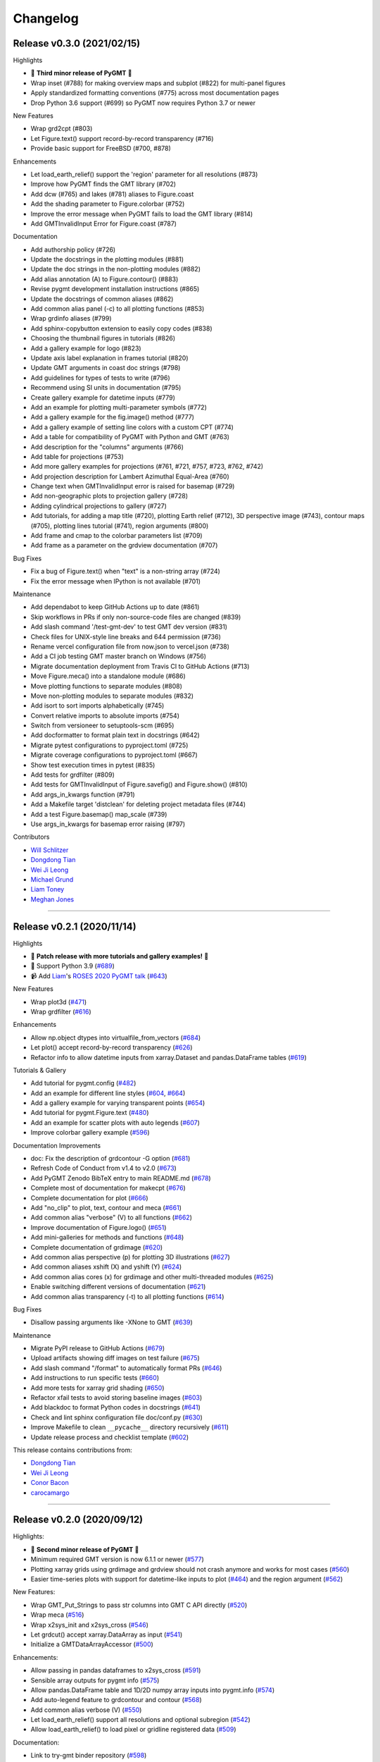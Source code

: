 Changelog
=========

Release v0.3.0 (2021/02/15)
---------------------------

.. image:: https://zenodo.org/badge/DOI/10.5281/zenodo.4522136.svg
   :alt: Digital Object Identifier for the Zenodo archive
   :target: https://doi.org/10.5281/zenodo.4522136

Highlights

* 🎉 **Third minor release of PyGMT** 🎉
* Wrap inset (#788) for making overview maps and subplot (#822) for multi-panel figures
* Apply standardized formatting conventions (#775) across most documentation pages
* Drop Python 3.6 support (#699) so PyGMT now requires Python 3.7 or newer

New Features

* Wrap grd2cpt (#803)
* Let Figure.text() support record-by-record transparency (#716)
* Provide basic support for FreeBSD (#700, #878)

Enhancements

* Let load_earth_relief() support the 'region' parameter for all resolutions (#873)
* Improve how PyGMT finds the GMT library (#702)
* Add dcw (#765) and lakes (#781) aliases to Figure.coast
* Add the shading parameter to Figure.colorbar (#752)
* Improve the error message when PyGMT fails to load the GMT library (#814)
* Add GMTInvalidInput Error for Figure.coast (#787)

Documentation

* Add authorship policy (#726)
* Update the docstrings in the plotting modules (#881)
* Update the doc strings in the non-plotting modules (#882)
* Add alias annotation (A) to Figure.contour() (#883)
* Revise pygmt development installation instructions (#865)
* Update the docstrings of common aliases (#862)
* Add common alias panel (-c) to all plotting functions (#853)
* Wrap grdinfo aliases (#799)
* Add sphinx-copybutton extension to easily copy codes (#838)
* Choosing the thumbnail figures in tutorials (#826)
* Add a gallery example for logo (#823)
* Update axis label explanation in frames tutorial (#820)
* Update GMT arguments in coast doc strings (#798)
* Add guidelines for types of tests to write (#796)
* Recommend using SI units in documentation (#795)
* Create gallery example for datetime inputs (#779)
* Add an example for plotting multi-parameter symbols (#772)
* Add a gallery example for the fig.image() method (#777)
* Add a gallery example of setting line colors with a custom CPT (#774)
* Add a table for compatibility of PyGMT with Python and GMT (#763)
* Add description for the "columns" arguments (#766)
* Add table for projections (#753)
* Add more gallery examples for projections (#761, #721, #757, #723, #762, #742)
* Add projection description for Lambert Azimuthal Equal-Area (#760)
* Change text when GMTInvalidInput error is raised for basemap (#729)
* Add non-geographic plots to projection gallery (#728)
* Adding cylindrical projections to gallery (#727)
* Add tutorials, for adding a map title (#720), plotting Earth relief (#712), 3D perspective image (#743), contour maps (#705), plotting lines tutorial (#741), region arguments (#800)
* Add frame and cmap to the colorbar parameters list (#709)
* Add frame as a parameter on the grdview documentation (#707)

Bug Fixes

* Fix a bug of Figure.text() when "text" is a non-string array (#724)
* Fix the error message when IPython is not available (#701)

Maintenance

* Add dependabot to keep GitHub Actions up to date (#861)
* Skip workflows in PRs if only non-source-code files are changed (#839)
* Add slash command '/test-gmt-dev' to test GMT dev version (#831)
* Check files for UNIX-style line breaks and 644 permission (#736)
* Rename vercel configuration file from now.json to vercel.json (#738)
* Add a CI job testing GMT master branch on Windows (#756)
* Migrate documentation deployment from Travis CI to GitHub Actions (#713)
* Move Figure.meca() into a standalone module (#686)
* Move plotting functions to separate modules (#808)
* Move non-plotting modules to separate modules (#832)
* Add isort to sort imports alphabetically (#745)
* Convert relative imports to absolute imports (#754)
* Switch from versioneer to setuptools-scm (#695)
* Add docformatter to format plain text in docstrings (#642)
* Migrate pytest configurations to pyproject.toml (#725)
* Migrate coverage configurations to pyproject.toml (#667)
* Show test execution times in pytest (#835)
* Add tests for grdfilter (#809)
* Add tests for GMTInvalidInput of Figure.savefig() and Figure.show() (#810)
* Add args_in_kwargs function (#791)
* Add a Makefile target 'distclean' for deleting project metadata files (#744)
* Add a test Figure.basemap() map_scale (#739)
* Use args_in_kwargs for basemap error raising (#797)

Contributors

* `Will Schlitzer <https://github.com/willschlitzer>`__
* `Dongdong Tian <https://github.com/seisman>`__
* `Wei Ji Leong <https://github.com/weiji14>`__
* `Michael Grund <https://github.com/michaelgrund>`__
* `Liam Toney <https://github.com/liamtoney>`__
* `Meghan Jones <https://github.com/meghanrjones>`__

----

Release v0.2.1 (2020/11/14)
---------------------------

.. image:: https://zenodo.org/badge/DOI/10.5281/zenodo.4253459.svg
   :alt: Digital Object Identifier for the Zenodo archive
   :target: https://doi.org/10.5281/zenodo.4253459

Highlights

* 🎉 **Patch release with more tutorials and gallery examples!** 🎉
* 🐍 Support Python 3.9 (`#689 <https://github.com/GenericMappingTools/pygmt/pull/689>`__)
* 📹 Add `Liam <https://github.com/liamtoney>`__'s `ROSES 2020 PyGMT talk <https://www.youtube.com/watch?v=SSIGJEe0BIk>`__ (`#643 <https://github.com/GenericMappingTools/pygmt/pull/643>`__)

New Features

* Wrap plot3d (`#471 <https://github.com/GenericMappingTools/pygmt/pull/471>`__)
* Wrap grdfilter (`#616 <https://github.com/GenericMappingTools/pygmt/pull/616>`__)

Enhancements

* Allow np.object dtypes into virtualfile_from_vectors (`#684 <https://github.com/GenericMappingTools/pygmt/pull/684>`__)
* Let plot() accept record-by-record transparency (`#626 <https://github.com/GenericMappingTools/pygmt/pull/626>`__)
* Refactor info to allow datetime inputs from xarray.Dataset and pandas.DataFrame tables (`#619 <https://github.com/GenericMappingTools/pygmt/pull/619>`__)

Tutorials & Gallery

* Add tutorial for pygmt.config (`#482 <https://github.com/GenericMappingTools/pygmt/pull/482>`__)
* Add an example for different line styles (`#604 <https://github.com/GenericMappingTools/pygmt/pull/604>`__, `#664 <https://github.com/GenericMappingTools/pygmt/pull/664>`__)
* Add a gallery example for varying transparent points (`#654 <https://github.com/GenericMappingTools/pygmt/pull/654>`__)
* Add tutorial for pygmt.Figure.text (`#480 <https://github.com/GenericMappingTools/pygmt/pull/480>`__)
* Add an example for scatter plots with auto legends (`#607 <https://github.com/GenericMappingTools/pygmt/pull/607>`__)
* Improve colorbar gallery example (`#596 <https://github.com/GenericMappingTools/pygmt/pull/596>`__)

Documentation Improvements

* doc: Fix the description of grdcontour -G option (`#681 <https://github.com/GenericMappingTools/pygmt/pull/681>`__)
* Refresh Code of Conduct from v1.4 to v2.0 (`#673 <https://github.com/GenericMappingTools/pygmt/pull/673>`__)
* Add PyGMT Zenodo BibTeX entry to main README.md (`#678 <https://github.com/GenericMappingTools/pygmt/pull/678>`__)
* Complete most of documentation for makecpt (`#676 <https://github.com/GenericMappingTools/pygmt/pull/676>`__)
* Complete documentation for plot (`#666 <https://github.com/GenericMappingTools/pygmt/pull/666>`__)
* Add "no_clip" to plot, text, contour and meca (`#661 <https://github.com/GenericMappingTools/pygmt/pull/661>`__)
* Add common alias "verbose" (V) to all functions (`#662 <https://github.com/GenericMappingTools/pygmt/pull/662>`__)
* Improve documentation of Figure.logo() (`#651 <https://github.com/GenericMappingTools/pygmt/pull/651>`__)
* Add mini-galleries for methods and functions (`#648 <https://github.com/GenericMappingTools/pygmt/pull/648>`__)
* Complete documentation of grdimage (`#620 <https://github.com/GenericMappingTools/pygmt/pull/620>`__)
* Add common alias perspective (p) for plotting 3D illustrations (`#627 <https://github.com/GenericMappingTools/pygmt/pull/627>`__)
* Add common aliases xshift (X) and yshift (Y) (`#624 <https://github.com/GenericMappingTools/pygmt/pull/624>`__)
* Add common alias cores (x) for grdimage and other multi-threaded modules (`#625 <https://github.com/GenericMappingTools/pygmt/pull/625>`__)
* Enable switching different versions of documentation (`#621 <https://github.com/GenericMappingTools/pygmt/pull/621>`__)
* Add common alias transparency (-t) to all plotting functions (`#614 <https://github.com/GenericMappingTools/pygmt/pull/614>`__)

Bug Fixes

* Disallow passing arguments like -XNone to GMT (`#639 <https://github.com/GenericMappingTools/pygmt/pull/639>`__)

Maintenance

* Migrate PyPI release to GitHub Actions (`#679 <https://github.com/GenericMappingTools/pygmt/pull/679>`__)
* Upload artifacts showing diff images on test failure (`#675 <https://github.com/GenericMappingTools/pygmt/pull/675>`__)
* Add slash command "/format" to automatically format PRs (`#646 <https://github.com/GenericMappingTools/pygmt/pull/646>`__)
* Add instructions to run specific tests (`#660 <https://github.com/GenericMappingTools/pygmt/pull/660>`__)
* Add more tests for xarray grid shading (`#650 <https://github.com/GenericMappingTools/pygmt/pull/650>`__)
* Refactor xfail tests to avoid storing baseline images (`#603 <https://github.com/GenericMappingTools/pygmt/pull/603>`__)
* Add blackdoc to format Python codes in docstrings (`#641 <https://github.com/GenericMappingTools/pygmt/pull/641>`__)
* Check and lint sphinx configuration file doc/conf.py (`#630 <https://github.com/GenericMappingTools/pygmt/pull/630>`__)
* Improve Makefile to clean ``__pycache__`` directory recursively (`#611 <https://github.com/GenericMappingTools/pygmt/pull/611>`__)
* Update release process and checklist template (`#602 <https://github.com/GenericMappingTools/pygmt/pull/602>`__)

This release contains contributions from:

* `Dongdong Tian <https://github.com/seisman>`__
* `Wei Ji Leong <https://github.com/weiji14>`__
* `Conor Bacon <https://github.com/hemmelig>`__
* `carocamargo <https://github.com/carocamargo>`__

----

Release v0.2.0 (2020/09/12)
---------------------------

.. image:: https://zenodo.org/badge/DOI/10.5281/zenodo.4025418.svg
   :alt: Digital Object Identifier for the Zenodo archive
   :target: https://doi.org/10.5281/zenodo.4025418

Highlights:

* 🎉 **Second minor release of PyGMT** 🎉
* Minimum required GMT version is now 6.1.1 or newer (`#577 <https://github.com/GenericMappingTools/pygmt/pull/577>`__)
* Plotting xarray grids using grdimage and grdview should not crash anymore and works for most cases (`#560 <https://github.com/GenericMappingTools/pygmt/pull/560>`__)
* Easier time-series plots with support for datetime-like inputs to plot (`#464 <https://github.com/GenericMappingTools/pygmt/pull/464>`__) and the region argument (`#562 <https://github.com/GenericMappingTools/pygmt/pull/562>`__)

New Features:

* Wrap GMT_Put_Strings to pass str columns into GMT C API directly (`#520 <https://github.com/GenericMappingTools/pygmt/pull/520>`__)
* Wrap meca (`#516 <https://github.com/GenericMappingTools/pygmt/pull/516>`__)
* Wrap x2sys_init and x2sys_cross (`#546 <https://github.com/GenericMappingTools/pygmt/pull/546>`__)
* Let grdcut() accept xarray.DataArray as input (`#541 <https://github.com/GenericMappingTools/pygmt/pull/541>`__)
* Initialize a GMTDataArrayAccessor (`#500 <https://github.com/GenericMappingTools/pygmt/pull/500>`__)

Enhancements:

* Allow passing in pandas dataframes to x2sys_cross (`#591 <https://github.com/GenericMappingTools/pygmt/pull/591>`__)
* Sensible array outputs for pygmt info (`#575 <https://github.com/GenericMappingTools/pygmt/pull/575>`__)
* Allow pandas.DataFrame table and 1D/2D numpy array inputs into pygmt.info (`#574 <https://github.com/GenericMappingTools/pygmt/pull/574>`__)
* Add auto-legend feature to grdcontour and contour (`#568 <https://github.com/GenericMappingTools/pygmt/pull/568>`__)
* Add common alias verbose (V) (`#550 <https://github.com/GenericMappingTools/pygmt/pull/550>`__)
* Let load_earth_relief() support all resolutions and optional subregion (`#542 <https://github.com/GenericMappingTools/pygmt/pull/542>`__)
* Allow load_earth_relief() to load pixel or gridline registered data (`#509 <https://github.com/GenericMappingTools/pygmt/pull/509>`__)

Documentation:

* Link to try-gmt binder repository (`#598 <https://github.com/GenericMappingTools/pygmt/pull/598>`__)
* Improve docstring of data_kind() to include xarray grid (`#588 <https://github.com/GenericMappingTools/pygmt/pull/588>`__)
* Improve the documentation of Figure.shift_origin() (`#536 <https://github.com/GenericMappingTools/pygmt/pull/536>`__)
* Add shading to grdview gallery example (`#506 <https://github.com/GenericMappingTools/pygmt/pull/506>`__)

Bug Fixes:

* Ensure surface and grdcut loads GMTDataArray accessor info into xarray (`#539 <https://github.com/GenericMappingTools/pygmt/pull/539>`__)
* Raise an error if short- and long-form arguments coexist (`#537 <https://github.com/GenericMappingTools/pygmt/pull/537>`__)
* Fix the grdtrack example to avoid crashes on macOS (`#531 <https://github.com/GenericMappingTools/pygmt/pull/531>`__)
* Properly allow for either pixel or gridline registered grids (`#476 <https://github.com/GenericMappingTools/pygmt/pull/476>`__)

Maintenance:

* Add a test for xarray shading (`#581 <https://github.com/GenericMappingTools/pygmt/pull/581>`__)
* Remove expected failures on grdview tests (`#589 <https://github.com/GenericMappingTools/pygmt/pull/589>`__)
* Redesign check_figures_equal testing function to be more explicit (`#590 <https://github.com/GenericMappingTools/pygmt/pull/590>`__)
* Cut Windows CI build time in half to 15 min (`#586 <https://github.com/GenericMappingTools/pygmt/pull/586>`__)
* Add a test for Session.write_data() writing netCDF grids (`#583 <https://github.com/GenericMappingTools/pygmt/pull/583>`__)
* Add a test to make sure shift_origin does not crash (`#580 <https://github.com/GenericMappingTools/pygmt/pull/580>`__)
* Add testing.check_figures_equal to avoid storing baseline images (`#555 <https://github.com/GenericMappingTools/pygmt/pull/555>`__)
* Eliminate unnecessary jobs from Travis CI (`#567 <https://github.com/GenericMappingTools/pygmt/pull/567>`__) and Azure Pipelines (`#513 <https://github.com/GenericMappingTools/pygmt/pull/513>`__)
* Improve the workflow to test both GMT master (`#485 <https://github.com/GenericMappingTools/pygmt/pull/485>`__) and 6.1 branches (`#554 <https://github.com/GenericMappingTools/pygmt/pull/554>`__)
* Automatically cancel in-progress CI runs of old commits (`#544 <https://github.com/GenericMappingTools/pygmt/pull/544>`__)
* Remove the Stickler CI configuration file (`#538 <https://github.com/GenericMappingTools/pygmt/pull/538>`__), run style checks using GitHub Actions (`#519 <https://github.com/GenericMappingTools/pygmt/pull/519>`__)
* Cache GMT remote data as artifacts on GitHub (`#530 <https://github.com/GenericMappingTools/pygmt/pull/530>`__)
* Let pytest generate both HTML and XML coverage reports (`#512 <https://github.com/GenericMappingTools/pygmt/pull/512>`__)
* Run Continuous Integration tests on GitHub Actions (`#475 <https://github.com/GenericMappingTools/pygmt/pull/475>`__)

Contributors:

* `Dongdong Tian <https://github.com/seisman>`__
* `Wei Ji Leong <https://github.com/weiji14>`__
* `Tyler Newton <https://github.com/tjnewton>`__
* `Liam Toney <https://github.com/liamtoney>`__

----

Release v0.1.2 (2020/07/07)
---------------------------

.. image:: https://zenodo.org/badge/DOI/10.5281/zenodo.3930577.svg
   :alt: Digital Object Identifier for the Zenodo archive
   :target: https://doi.org/10.5281/zenodo.3930577

Highlights:

* Patch release in preparation for the SciPy 2020 sprint session
* Last version to support GMT 6.0, future PyGMT versions will require GMT 6.1 or newer

New Features:

* Wrap grdcut (`#492 <https://github.com/GenericMappingTools/pygmt/pull/492>`__)
* Add show_versions() function for printing debugging information used in issue reports (`#466 <https://github.com/GenericMappingTools/pygmt/pull/466>`__)

Enhancements:

* Change load_earth_relief()'s default resolution to 01d (`#488 <https://github.com/GenericMappingTools/pygmt/pull/488>`__)
* Enhance text with extra functionality and aliases (`#481 <https://github.com/GenericMappingTools/pygmt/pull/481>`__)

Documentation:

* Add gallery example for grdview (`#502 <https://github.com/GenericMappingTools/pygmt/pull/502>`__)
* Turn all short aliases into long form (`#474 <https://github.com/GenericMappingTools/pygmt/pull/474>`__)
* Update the plotting example using the colormap generated by pygmt.makecpt (`#472 <https://github.com/GenericMappingTools/pygmt/pull/472>`__)
* Add instructions to view the test coverage reports locally (`#468 <https://github.com/GenericMappingTools/pygmt/pull/468>`__)
* Update the instructions for testing pygmt install (`#459 <https://github.com/GenericMappingTools/pygmt/pull/459>`__)

Bug Fixes:

* Fix a bug when passing data to GMT in Session.open_virtual_file() (`#490 <https://github.com/GenericMappingTools/pygmt/pull/490>`__)

Maintenance:

* Temporarily expect failures for some grdcontour and grdview tests (`#503 <https://github.com/GenericMappingTools/pygmt/pull/503>`__)
* Fix several failures due to updates of earth relief data (`#498 <https://github.com/GenericMappingTools/pygmt/pull/498>`__)
* Unpin pylint version and fix some lint warnings (`#484 <https://github.com/GenericMappingTools/pygmt/pull/484>`__)
* Separate tests of gmtinfo and grdinfo (`#461 <https://github.com/GenericMappingTools/pygmt/pull/461>`__)
* Fix the test for GMT_COMPATIBILITY=6 (`#454 <https://github.com/GenericMappingTools/pygmt/pull/454>`__)
* Update baseline images for updates of earth relief data (`#452 <https://github.com/GenericMappingTools/pygmt/pull/452>`__)
* Simplify PyGMT Release process (`#446 <https://github.com/GenericMappingTools/pygmt/pull/446>`__)

Contributors:

* `Dongdong Tian <https://github.com/seisman>`__
* `Wei Ji Leong <https://github.com/weiji14>`__
* `Liam Toney <https://github.com/liamtoney>`__

----

Release v0.1.1 (2020/05/22)
---------------------------

.. image:: https://zenodo.org/badge/DOI/10.5281/zenodo.3837197.svg
   :alt: Digital Object Identifier for the Zenodo archive
   :target: https://doi.org/10.5281/zenodo.3837197

Highlights:

* 🏁Windows users rejoice, this bugfix release is for you!🏁
* Let PyGMT work with the conda GMT package on Windows (`#434 <https://github.com/GenericMappingTools/pygmt/pull/434>`__)

Enhancements:

* Handle setting special parameters without default settings for config (`#411 <https://github.com/GenericMappingTools/pygmt/pull/411>`__)

Documentation:

* Update install instructions (`#430 <https://github.com/GenericMappingTools/pygmt/pull/430>`__)
* Add PyGMT AGU 2019 poster to website (`#425 <https://github.com/GenericMappingTools/pygmt/pull/425>`__)
* Redirect www.pygmt.org to latest, instead of dev (`#423 <https://github.com/GenericMappingTools/pygmt/pull/423>`__)

Bug Fixes:

* Set GMT_COMPATIBILITY to 6 when pygmt session starts (`#432 <https://github.com/GenericMappingTools/pygmt/pull/432>`__)
* Improve how PyGMT finds the GMT library (`#440 <https://github.com/GenericMappingTools/pygmt/pull/440>`__)

Maintenance:

* Finalize fixes on Windows test suite for v0.1.1 (`#441 <https://github.com/GenericMappingTools/pygmt/pull/441>`__)
* Cache test data on Azure Pipelines (`#438 <https://github.com/GenericMappingTools/pygmt/pull/438>`__)

This release contains contributions from:

* `Dongdong Tian <https://github.com/seisman>`__
* `Wei Ji Leong <https://github.com/weiji14>`__
* `Jason K. Moore <https://github.com/moorepants>`__

----

Release v0.1.0 (2020/05/03)
---------------------------

.. image:: https://zenodo.org/badge/DOI/10.5281/zenodo.3782862.svg
   :alt: Digital Object Identifier for the Zenodo archive
   :target: https://doi.org/10.5281/zenodo.3782862

Highlights:

* 🎉 **First official release of PyGMT** 🎉
* Python 3.8 is now supported (`#398 <https://github.com/GenericMappingTools/pygmt/pull/398>`__)
* PyGMT now uses the stable version of GMT 6.0.0 by default (`#363 <https://github.com/GenericMappingTools/pygmt/pull/363>`__)
* Use sphinx-gallery to manage examples and tutorials (`#268 <https://github.com/GenericMappingTools/pygmt/pull/268>`__)

New features:

* Wrap blockmedian (`#349 <https://github.com/GenericMappingTools/pygmt/pull/349>`__)
* Add pygmt.config() to change gmt defaults locally and globally (`#293 <https://github.com/GenericMappingTools/pygmt/pull/293>`__)
* Wrap grdview (`#330 <https://github.com/GenericMappingTools/pygmt/pull/330>`__)
* Wrap grdtrack (`#308 <https://github.com/GenericMappingTools/pygmt/pull/308>`__)
* Wrap colorbar (`#332 <https://github.com/GenericMappingTools/pygmt/pull/332>`__)
* Wrap text (`#321 <https://github.com/GenericMappingTools/pygmt/pull/321>`__)
* Wrap legend (`#333 <https://github.com/GenericMappingTools/pygmt/pull/333>`__)
* Wrap makecpt (`#329 <https://github.com/GenericMappingTools/pygmt/pull/329>`__)
* Add a new method to shift plot origins (`#289 <https://github.com/GenericMappingTools/pygmt/pull/289>`__)

Enhancements:

* Allow text accepting "frame" as an argument (`#385 <https://github.com/GenericMappingTools/pygmt/pull/385>`__)
* Allow for grids with negative lat/lon increments (`#369 <https://github.com/GenericMappingTools/pygmt/pull/369>`__)
* Allow passing in list to 'region' argument in surface (`#378 <https://github.com/GenericMappingTools/pygmt/pull/378>`__)
* Allow passing in scalar number to x and y in plot (`#376 <https://github.com/GenericMappingTools/pygmt/pull/376>`__)
* Implement default position/box for legend (`#359 <https://github.com/GenericMappingTools/pygmt/pull/359>`__)
* Add sequence_space converter in kwargs_to_string (`#325 <https://github.com/GenericMappingTools/pygmt/pull/325>`__)

Documentation:

* Update PyPI install instructions and API disclaimer message (`#421 <https://github.com/GenericMappingTools/pygmt/pull/421>`__)
* Fix the link to GMT documentation (`#419 <https://github.com/GenericMappingTools/pygmt/pull/419>`__)
* Use napoleon instead of numpydoc with sphinx (`#383 <https://github.com/GenericMappingTools/pygmt/pull/383>`__)
* Document using a list for repeated arguments (`#361 <https://github.com/GenericMappingTools/pygmt/pull/361>`__)
* Add legend gallery entry (`#358 <https://github.com/GenericMappingTools/pygmt/pull/358>`__)
* Update instructions to set GMT_LIBRARY_PATH (`#324 <https://github.com/GenericMappingTools/pygmt/pull/324>`__)
* Fix the link to the GMT homepage (`#331 <https://github.com/GenericMappingTools/pygmt/pull/331>`__)
* Split projections gallery by projection types (`#318 <https://github.com/GenericMappingTools/pygmt/pull/318>`__)
* Fix the link to GMT/Matlab API in the README (`#297 <https://github.com/GenericMappingTools/pygmt/pull/297>`__)
* Use shinx extlinks for linking GMT docs (`#294 <https://github.com/GenericMappingTools/pygmt/pull/294>`__)
* Comment about country code in projection examples (`#290 <https://github.com/GenericMappingTools/pygmt/pull/290>`__)
* Add an overview page listing presentations (`#286 <https://github.com/GenericMappingTools/pygmt/pull/286>`__)

Bug Fixes:

* Let surface return xr.DataArray instead of xr.Dataset (`#408 <https://github.com/GenericMappingTools/pygmt/pull/408>`__)
* Update GMT constant GMT_STR16 to GMT_VF_LEN for GMT API change in 6.1.0 (`#397 <https://github.com/GenericMappingTools/pygmt/pull/397>`__)
* Properly trigger pytest matplotlib image comparison (`#352 <https://github.com/GenericMappingTools/pygmt/pull/352>`__)
* Use uuid.uuid4 to generate unique names (`#274 <https://github.com/GenericMappingTools/pygmt/pull/274>`__)

Maintenance:

* Quickfix Zeit Now miniconda installer link to anaconda.com (`#413 <https://github.com/GenericMappingTools/pygmt/pull/413>`__)
* Fix GitHub Pages deployment from Travis (`#410 <https://github.com/GenericMappingTools/pygmt/pull/410>`__)
* Update and clean TravisCI configuration (`#404 <https://github.com/GenericMappingTools/pygmt/pull/404>`__)
* Quickfix min elevation for new SRTM15+V2.1 earth relief grids (`#401 <https://github.com/GenericMappingTools/pygmt/pull/401>`__)
* Wrap docstrings to 79 chars and check with flake8 (`#384 <https://github.com/GenericMappingTools/pygmt/pull/384>`__)
* Update continuous integration scripts to 1.2.0 (`#355 <https://github.com/GenericMappingTools/pygmt/pull/355>`__)
* Use Zeit Now to deploy doc builds from PRs (`#344 <https://github.com/GenericMappingTools/pygmt/pull/344>`__)
* Move gmt from requirements.txt to CI scripts instead (`#343 <https://github.com/GenericMappingTools/pygmt/pull/343>`__)
* Change py.test to pytest (`#338 <https://github.com/GenericMappingTools/pygmt/pull/338>`__)
* Add Google Analytics to measure site visitors (`#314 <https://github.com/GenericMappingTools/pygmt/pull/314>`__)
* Register mpl_image_compare marker to remove PytestUnknownMarkWarning (`#323 <https://github.com/GenericMappingTools/pygmt/pull/323>`__)
* Disable Windows CI builds before PR `#313 <https://github.com/GenericMappingTools/pygmt/pull/313>`__ is merged (`#320 <https://github.com/GenericMappingTools/pygmt/pull/320>`__)
* Enable Mac and Windows CI on Azure Pipelines (`#312 <https://github.com/GenericMappingTools/pygmt/pull/312>`__)
* Fixes for using GMT 6.0.0rc1 (`#311 <https://github.com/GenericMappingTools/pygmt/pull/311>`__)
* Assign authorship to "The PyGMT Developers" (`#284 <https://github.com/GenericMappingTools/pygmt/pull/284>`__)

Deprecations:

* Remove mention of gitter.im (`#405 <https://github.com/GenericMappingTools/pygmt/pull/405>`__)
* Remove portrait (-P) from common options (`#339 <https://github.com/GenericMappingTools/pygmt/pull/339>`__)
* Remove require.js since WorldWind was dropped (`#278 <https://github.com/GenericMappingTools/pygmt/pull/278>`__)
* Remove Web WorldWind support (`#275 <https://github.com/GenericMappingTools/pygmt/pull/275>`__)

This release contains contributions from:

* `Dongdong Tian <https://github.com/seisman>`__
* `Wei Ji Leong <https://github.com/weiji14>`__
* `Leonardo Uieda <https://github.com/leouieda>`__
* `Liam Toney <https://github.com/liamtoney>`__
* `Brook Tozer <https://github.com/btozer>`__
* `Claudio Satriano <https://github.com/claudiodsf>`__
* `Cody Woodson <https://github.com/Dovacody>`__
* `Mark Wieczorek <https://github.com/MarkWieczorek>`__
* `Philipp Loose <https://github.com/phloose>`__
* `Kathryn Materna <https://github.com/kmaterna>`__
